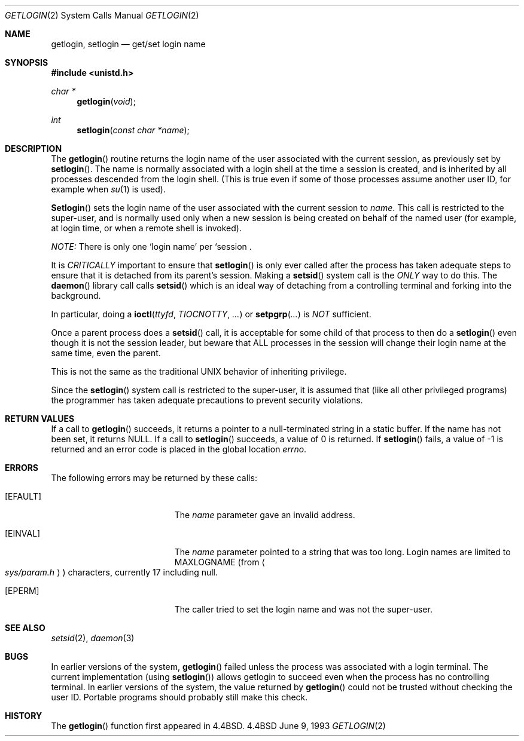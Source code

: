 .\" Copyright (c) 1989, 1991, 1993
.\"	The Regents of the University of California.  All rights reserved.
.\"
.\" Redistribution and use in source and binary forms, with or without
.\" modification, are permitted provided that the following conditions
.\" are met:
.\" 1. Redistributions of source code must retain the above copyright
.\"    notice, this list of conditions and the following disclaimer.
.\" 2. Redistributions in binary form must reproduce the above copyright
.\"    notice, this list of conditions and the following disclaimer in the
.\"    documentation and/or other materials provided with the distribution.
.\" 3. All advertising materials mentioning features or use of this software
.\"    must display the following acknowledgement:
.\"	This product includes software developed by the University of
.\"	California, Berkeley and its contributors.
.\" 4. Neither the name of the University nor the names of its contributors
.\"    may be used to endorse or promote products derived from this software
.\"    without specific prior written permission.
.\"
.\" THIS SOFTWARE IS PROVIDED BY THE REGENTS AND CONTRIBUTORS ``AS IS'' AND
.\" ANY EXPRESS OR IMPLIED WARRANTIES, INCLUDING, BUT NOT LIMITED TO, THE
.\" IMPLIED WARRANTIES OF MERCHANTABILITY AND FITNESS FOR A PARTICULAR PURPOSE
.\" ARE DISCLAIMED.  IN NO EVENT SHALL THE REGENTS OR CONTRIBUTORS BE LIABLE
.\" FOR ANY DIRECT, INDIRECT, INCIDENTAL, SPECIAL, EXEMPLARY, OR CONSEQUENTIAL
.\" DAMAGES (INCLUDING, BUT NOT LIMITED TO, PROCUREMENT OF SUBSTITUTE GOODS
.\" OR SERVICES; LOSS OF USE, DATA, OR PROFITS; OR BUSINESS INTERRUPTION)
.\" HOWEVER CAUSED AND ON ANY THEORY OF LIABILITY, WHETHER IN CONTRACT, STRICT
.\" LIABILITY, OR TORT (INCLUDING NEGLIGENCE OR OTHERWISE) ARISING IN ANY WAY
.\" OUT OF THE USE OF THIS SOFTWARE, EVEN IF ADVISED OF THE POSSIBILITY OF
.\" SUCH DAMAGE.
.\"
.\"	@(#)getlogin.2	8.1 (Berkeley) 6/9/93
.\"	$FreeBSD: src/lib/libc/sys/getlogin.2,v 1.10.2.1 1999/09/18 16:18:59 phantom Exp $
.\"
.Dd June 9, 1993
.Dt GETLOGIN 2
.Os BSD 4.4
.Sh NAME
.Nm getlogin ,
.Nm setlogin
.Nd get/set login name
.Sh SYNOPSIS
.Fd #include <unistd.h>
.Ft char *
.Fn getlogin void
.Ft int
.Fn setlogin "const char *name"
.Sh DESCRIPTION
The
.Fn getlogin
routine
returns the login name of the user associated with the current session,
as previously set by
.Fn setlogin .
The name is normally associated with a login shell
at the time a session is created,
and is inherited by all processes descended from the login shell.
(This is true even if some of those processes assume another user ID,
for example when
.Xr su 1
is used).
.Pp
.Fn Setlogin
sets the login name of the user associated with the current session to
.Fa name .
This call is restricted to the super-user, and
is normally used only when a new session is being created on behalf
of the named user
(for example, at login time, or when a remote shell is invoked).
.Pp
.Em NOTE:
There is only one `login name' per `session .
.Pp
It is
.Em CRITICALLY
important to ensure that
.Fn setlogin
is only ever called after the process has taken adequate steps to ensure
that it is detached from its parent's session.
Making a
.Fn setsid
system call is the
.Em ONLY
way to do this.  The
.Fn daemon
library call calls
.Fn setsid
which is an ideal way of detaching from a controlling terminal and
forking into the background.
.Pp
In particular, doing a
.Fn ioctl ttyfd TIOCNOTTY ...
or
.Fn setpgrp ...
is
.Em NOT
sufficient.
.Pp
Once a parent process does a
.Fn setsid
call, it is acceptable for some child of that process to then do a
.Fn setlogin
even though it is not the session leader, but beware that ALL processes
in the session will change their login name at the same time, even the
parent.
.Pp
This is not the same as the traditional UNIX behavior of inheriting privilege.
.Pp
Since the
.Fn setlogin
system call is restricted to the super-user, it is assumed that (like
all other privileged programs) the programmer has taken adequate
precautions to prevent security violations.
.Sh RETURN VALUES
If a call to
.Fn getlogin
succeeds, it returns a pointer to a null-terminated string in a static buffer.
If the name has not been set, it returns
.Dv NULL .
If a call to
.Fn setlogin
succeeds, a value of 0 is returned.  If
.Fn setlogin
fails, a value of -1 is returned and an error code is
placed in the global location
.Va errno .
.Sh ERRORS
The following errors may be returned by these calls:
.Bl -tag -width Er
.It Bq Er EFAULT
The
.Fa name
parameter gave an
invalid address.
.It Bq Er EINVAL
The
.Fa name
parameter
pointed to a string that was too long.
Login names are limited to
.Dv MAXLOGNAME
(from
.Ao Pa sys/param.h Ac )
characters, currently 17 including null.
.It Bq Er EPERM
The caller tried to set the login name and was not the super-user.
.El
.Sh SEE ALSO
.Xr setsid 2 ,
.Xr daemon 3
.Sh BUGS
In earlier versions of the system,
.Fn getlogin
failed unless the process was associated with a login terminal.
The current implementation (using
.Fn setlogin )
allows getlogin to succeed even when the process has no controlling terminal.
In earlier versions of the system, the value returned by
.Fn getlogin
could not be trusted without checking the user ID.
Portable programs should probably still make this check.
.Sh HISTORY
The
.Fn getlogin
function first appeared in
.Bx 4.4 .
